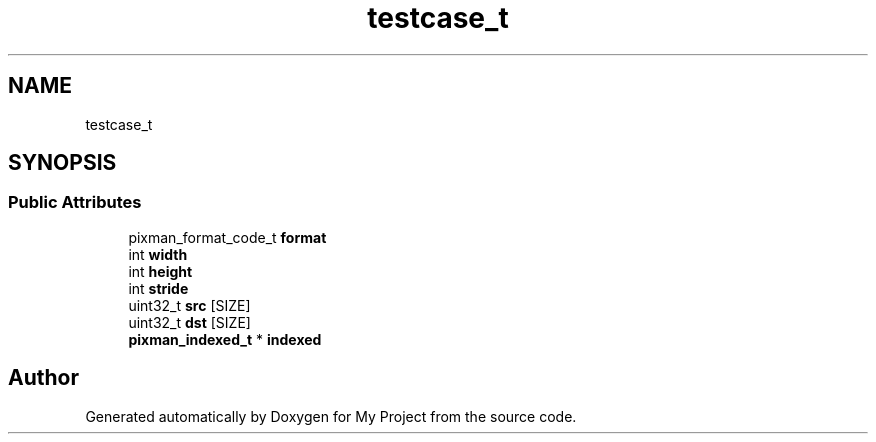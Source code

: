 .TH "testcase_t" 3 "Wed Feb 1 2023" "Version Version 0.0" "My Project" \" -*- nroff -*-
.ad l
.nh
.SH NAME
testcase_t
.SH SYNOPSIS
.br
.PP
.SS "Public Attributes"

.in +1c
.ti -1c
.RI "pixman_format_code_t \fBformat\fP"
.br
.ti -1c
.RI "int \fBwidth\fP"
.br
.ti -1c
.RI "int \fBheight\fP"
.br
.ti -1c
.RI "int \fBstride\fP"
.br
.ti -1c
.RI "uint32_t \fBsrc\fP [SIZE]"
.br
.ti -1c
.RI "uint32_t \fBdst\fP [SIZE]"
.br
.ti -1c
.RI "\fBpixman_indexed_t\fP * \fBindexed\fP"
.br
.in -1c

.SH "Author"
.PP 
Generated automatically by Doxygen for My Project from the source code\&.
